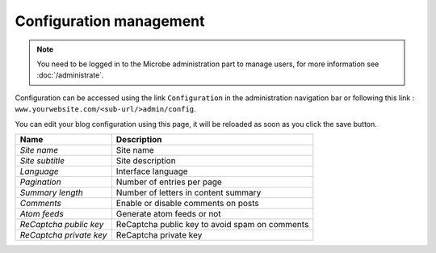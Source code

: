 Configuration management
========================

.. note::
   You need to be logged in to the Microbe administration part to manage users, for more information see :doc:`/administrate`.


Configuration can be accessed using the link ``Configuration`` in the administration navigation bar or following this link : ``www.yourwebsite.com/<sub-url/>admin/config``.

.. image:: _static/config.png
   :align: center
   :class: screenshot

You can edit your blog configuration using this page, it will be reloaded as soon as you click the save button.

+------------------------------+------------------------------------------------+
| Name                         | Description                                    |
+==============================+================================================+
| *Site name*                  | Site name                                      |
+------------------------------+------------------------------------------------+
| *Site subtitle*              | Site description                               |
+------------------------------+------------------------------------------------+
| *Language*                   | Interface language                             |
+------------------------------+------------------------------------------------+
| *Pagination*                 | Number of entries per page                     |
+------------------------------+------------------------------------------------+
| *Summary length*             | Number of letters in content summary           |
+------------------------------+------------------------------------------------+
| *Comments*                   | Enable or disable comments on posts            |
+------------------------------+------------------------------------------------+
| *Atom feeds*                 | Generate atom feeds or not                     |
+------------------------------+------------------------------------------------+
| *ReCaptcha public key*       | ReCaptcha public key to avoid spam on comments |
+------------------------------+------------------------------------------------+
| *ReCaptcha private key*      | ReCaptcha private key                          |
+------------------------------+------------------------------------------------+
                                 
